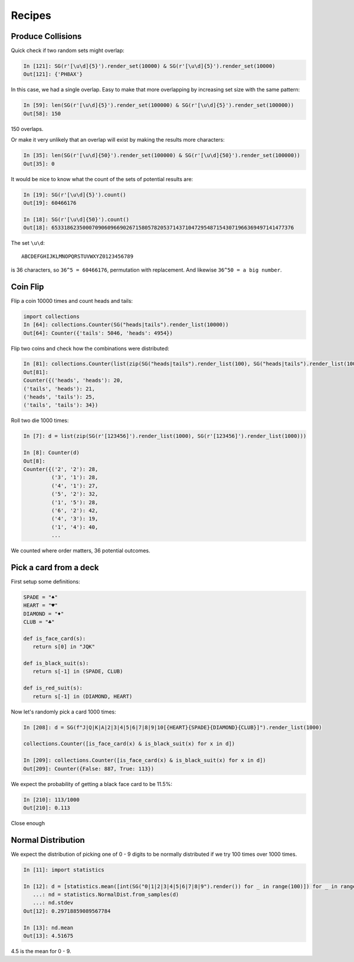 Recipes
=======


Produce Collisions
------------------

Quick check if two random sets might overlap:

.. code:: python

          In [121]: SG(r'[\u\d]{5}').render_set(10000) & SG(r'[\u\d]{5}').render_set(10000)
          Out[121]: {'PH8AX'}

In this case, we had a single overlap. Easy to make that more
overlapping by increasing set size with the same pattern:


.. code:: python
          
    In [59]: len(SG(r'[\u\d]{5}').render_set(100000) & SG(r'[\u\d]{5}').render_set(100000))
    Out[58]: 150

150 overlaps. 

Or make it very unlikely that an overlap will exist by making the
results more characters:

.. code:: python

          In [35]: len(SG(r'[\u\d]{50}').render_set(100000) & SG(r'[\u\d]{50}').render_set(100000))
          Out[35]: 0

It would be nice to know what the count of the sets of potential results are:

.. code:: python
          
          In [19]: SG(r'[\u\d]{5}').count()
          Out[19]: 60466176

          In [18]: SG(r'[\u\d]{50}').count()
          Out[18]: 653318623500070906096690267158057820537143710472954871543071966369497141477376

The set ``\u\d``: 

::

   ABCDEFGHIJKLMNOPQRSTUVWXYZ0123456789

is 36 characters, so ``36^5 = 60466176``, permutation with replacement. And likewise ``36^50 = a big number``. 

Coin Flip
---------

Flip a coin 10000 times and count heads and tails:

.. code:: python

   import collections
   In [64]: collections.Counter(SG("heads|tails").render_list(10000))
   Out[64]: Counter({'tails': 5046, 'heads': 4954})


Flip two coins and check how the combinations were distributed:

.. code:: python

   In [81]: collections.Counter(list(zip(SG("heads|tails").render_list(100), SG("heads|tails").render_list(100))))
   Out[81]:
   Counter({('heads', 'heads'): 20,
   ('tails', 'heads'): 21,
   ('heads', 'tails'): 25,
   ('tails', 'tails'): 34})

Roll two die 1000 times:

.. code:: python

   In [7]: d = list(zip(SG(r'[123456]').render_list(1000), SG(r'[123456]').render_list(1000)))

   In [8]: Counter(d)
   Out[8]:
   Counter({('2', '2'): 28,
            ('3', '1'): 28,
            ('4', '1'): 27,
            ('5', '2'): 32,
            ('1', '5'): 28,
            ('6', '2'): 42,
            ('4', '3'): 19,
            ('1', '4'): 40,
            ...

We counted where order matters, 36 potential outcomes. 

Pick a card from a deck
-----------------------

First setup some definitions:

.. code:: python

    SPADE = "♠"
    HEART = "♥"
    DIAMOND = "♦"
    CLUB = "♣"

    def is_face_card(s):
       return s[0] in "JQK"

    def is_black_suit(s):
       return s[-1] in (SPADE, CLUB)

    def is_red_suit(s):
       return s[-1] in (DIAMOND, HEART)
   

Now let's randomly pick a card 1000 times:

.. code:: python

   In [208]: d = SG(f"J|Q|K|A|2|3|4|5|6|7|8|9|10[{HEART}{SPADE}{DIAMOND}{CLUB}]").render_list(1000)

   collections.Counter([is_face_card(x) & is_black_suit(x) for x in d])

   In [209]: collections.Counter([is_face_card(x) & is_black_suit(x) for x in d])
   Out[209]: Counter({False: 887, True: 113})

We expect the probability of getting a black face card to be 11.5%:

.. code:: python

   In [210]: 113/1000
   Out[210]: 0.113

Close enough

Normal Distribution
-------------------

We expect the distribution of picking one of 0 - 9 digits to be normally distributed if we try 100 times over 1000 times. 

.. code:: python

   In [11]: import statistics

   In [12]: d = [statistics.mean([int(SG("0|1|2|3|4|5|6|7|8|9").render()) for _ in range(100)]) for _ in range(1000)]
      ...: nd = statistics.NormalDist.from_samples(d)
      ...: nd.stdev
   Out[12]: 0.29718859089567784

   In [13]: nd.mean
   Out[13]: 4.51675

4.5 is the mean for 0 - 9. 



